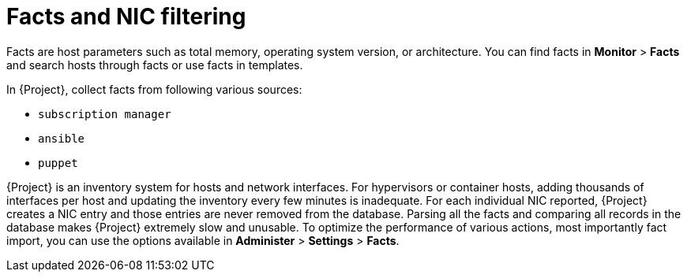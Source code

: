 [id="facts-and-nic-filtering_{context}"]
= Facts and NIC filtering

Facts are host parameters such as total memory, operating system version, or architecture.
You can find facts in *Monitor* > *Facts* and search hosts through facts or use facts in templates.

In {Project}, collect facts from following various sources:

* `subscription manager`
* `ansible`
* `puppet`

{Project} is an inventory system for hosts and network interfaces.
For hypervisors or container hosts, adding thousands of interfaces per host and updating the inventory every few minutes is inadequate.
For each individual NIC reported, {Project} creates a NIC entry and those entries are never removed from the database.
Parsing all the facts and comparing all records in the database makes {Project} extremely slow and unusable.
To optimize the performance of various actions, most importantly fact import, you can use the options available in *Administer* > *Settings* > *Facts*.
